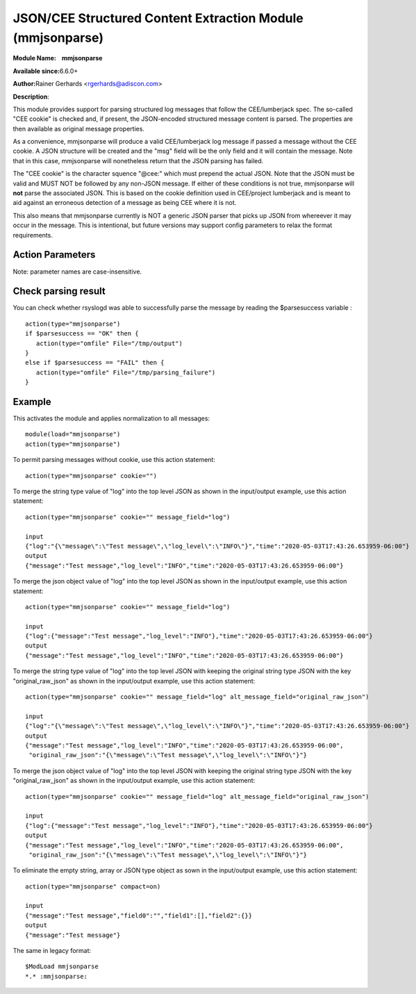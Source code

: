 JSON/CEE Structured Content Extraction Module (mmjsonparse)
===========================================================

**Module Name:    mmjsonparse**

**Available since:**\ 6.6.0+

**Author:**\ Rainer Gerhards <rgerhards@adiscon.com>

**Description**:

This module provides support for parsing structured log messages that
follow the CEE/lumberjack spec. The so-called "CEE cookie" is checked
and, if present, the JSON-encoded structured message content is parsed.
The properties are then available as original message properties.

As a convenience, mmjsonparse will produce a valid CEE/lumberjack log
message if passed a message without the CEE cookie.  A JSON structure
will be created and the "msg" field will be the only field and it will
contain the message. Note that in this case, mmjsonparse will
nonetheless return that the JSON parsing has failed.

The "CEE cookie" is the character squence "@cee:" which must prepend the
actual JSON. Note that the JSON must be valid and MUST NOT be followed
by any non-JSON message. If either of these conditions is not true,
mmjsonparse will **not** parse the associated JSON. This is based on the
cookie definition used in CEE/project lumberjack and is meant to aid
against an erroneous detection of a message as being CEE where it is
not.

This also means that mmjsonparse currently is NOT a generic JSON parser
that picks up JSON from whereever it may occur in the message. This is
intentional, but future versions may support config parameters to relax
the format requirements.

Action Parameters
~~~~~~~~~~~~~~~~~

Note: parameter names are case-insensitive.

.. function:: cookie <string>

   **Default**: "@cee:"

   Permits to set the cookie that must be present in front of the
   JSON part of the message.

   Most importantly, this can be set to the empty string ("") in order
   to not require any cookie. In this case, leading spaces are permitted
   in front of the JSON. No non-whitespace characters are permitted
   after the JSON. If such is required, mmnormalize must be used.

.. function:: useRawMsg <boolean>

   **Default**: off

   Specifies if the raw message should be used for normalization (on)
   or just the MSG part of the message (off).

.. function:: container <word>

   **Default**: $!

   Specifies the JSON container (path) under which parsed elements should be
   placed. By default, all parsed properties are merged into root of
   message properties. You can place them under a subtree, instead. You
   can place them in local variables, also, by setting path="$.".

.. function:: message_field <word>

   **Default**: NULL

   (Extension) Specifies a JSON key name of a value.
   When the value is a string format JSON message, it is converted to the JSON 
   object and merged into the top level JSON object.
   When the value is a JSON object, it is merged into the top level JSON object.

.. function:: alt_message_field <word>

   **Default**: NULL

   (Extension) Specifies a JSON key name to keep the original value of ``message_field``.  
   If ``message_field`` is not set, alt_message_field is ignored.  

.. function:: compact <boolean>

   **Default**: off

   (Extension) Specifies if the JSON to be parsed contains empty string, array or JSON type object, eliminate it (on)
   or no-op (off).

Check parsing result
~~~~~~~~~~~~~~~~~~~~

You can check whether rsyslogd was able to successfully parse the message by reading the
$parsesuccess variable :

::

  action(type="mmjsonparse")
  if $parsesuccess == "OK" then {
     action(type="omfile" File="/tmp/output")
  }
  else if $parsesuccess == "FAIL" then {
     action(type="omfile" File="/tmp/parsing_failure")
  }

Example
~~~~~~~

This activates the module and applies normalization to all messages::

  module(load="mmjsonparse")
  action(type="mmjsonparse")

To permit parsing messages without cookie, use this action statement::

  action(type="mmjsonparse" cookie="")

To merge the string type value of "log" into the top level JSON as shown in the input/output example, use this action statement::

  action(type="mmjsonparse" cookie="" message_field="log")

  input
  {"log":"{\"message\":\"Test message\",\"log_level\":\"INFO\"}","time":"2020-05-03T17:43:26.653959-06:00"}
  output
  {"message":"Test message","log_level":"INFO","time":"2020-05-03T17:43:26.653959-06:00"}

To merge the json object value of "log" into the top level JSON as shown in the input/output example, use this action statement::

  action(type="mmjsonparse" cookie="" message_field="log")

  input
  {"log":{"message":"Test message","log_level":"INFO"},"time":"2020-05-03T17:43:26.653959-06:00"}
  output
  {"message":"Test message","log_level":"INFO","time":"2020-05-03T17:43:26.653959-06:00"}

To merge the string type value of "log" into the top level JSON with keeping the original string type JSON 
with the key "original_raw_json" as shown in the input/output example, use this action statement::

  action(type="mmjsonparse" cookie="" message_field="log" alt_message_field="original_raw_json")

  input
  {"log":"{\"message\":\"Test message\",\"log_level\":\"INFO\"}","time":"2020-05-03T17:43:26.653959-06:00"}
  output
  {"message":"Test message","log_level":"INFO","time":"2020-05-03T17:43:26.653959-06:00",
   "original_raw_json":"{\"message\":\"Test message\",\"log_level\":\"INFO\"}"}

To merge the json object value of "log" into the top level JSON with keeping the original string type JSON 
with the key "original_raw_json" as shown in the input/output example, use this action statement::

  action(type="mmjsonparse" cookie="" message_field="log" alt_message_field="original_raw_json")

  input
  {"log":{"message":"Test message","log_level":"INFO"},"time":"2020-05-03T17:43:26.653959-06:00"}
  output
  {"message":"Test message","log_level":"INFO","time":"2020-05-03T17:43:26.653959-06:00",
   "original_raw_json":"{\"message\":\"Test message\",\"log_level\":\"INFO\"}"}

To eliminate the empty string, array or JSON type object as sown in the input/output example, use this action statement::

  action(type="mmjsonparse" compact=on)

  input
  {"message":"Test message","field0":"","field1":[],"field2":{}}
  output
  {"message":"Test message"}

The same in legacy format::

  $ModLoad mmjsonparse
  *.* :mmjsonparse:
